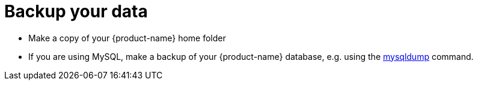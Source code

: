 // Copyright 2015
// Ubiquitous Knowledge Processing (UKP) Lab and FG Language Technology
// Technische Universität Darmstadt
// 
// Licensed under the Apache License, Version 2.0 (the "License");
// you may not use this file except in compliance with the License.
// You may obtain a copy of the License at
// 
// http://www.apache.org/licenses/LICENSE-2.0
// 
// Unless required by applicable law or agreed to in writing, software
// distributed under the License is distributed on an "AS IS" BASIS,
// WITHOUT WARRANTIES OR CONDITIONS OF ANY KIND, either express or implied.
// See the License for the specific language governing permissions and
// limitations under the License.

= Backup your data

* Make a copy of your {product-name} home folder
* If you are using MySQL, make a backup of your {product-name} database, e.g. using the link:http://dev.mysql.com/doc/refman/5.0/en/mysqldump.html[mysqldump] command.
